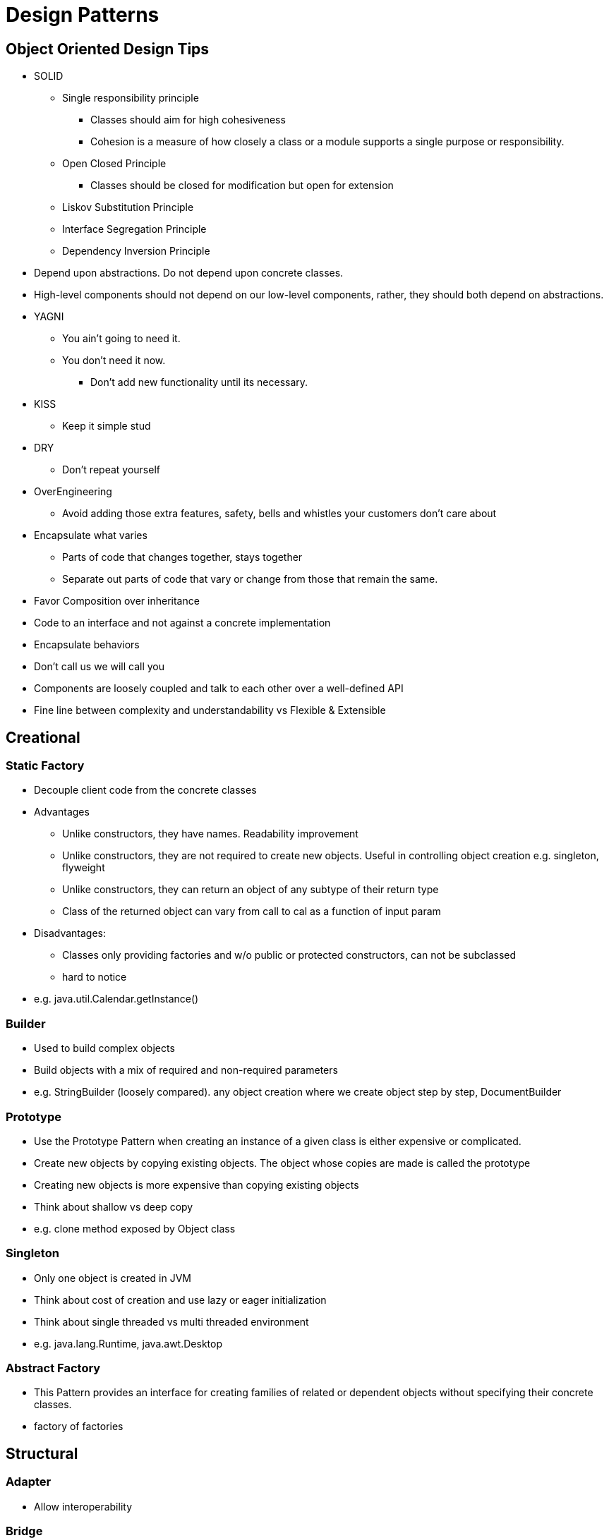 = Design Patterns


== Object Oriented Design Tips

- SOLID
* Single responsibility principle
** Classes should aim for high cohesiveness
** Cohesion is a measure of how closely a class or a module supports a single purpose or responsibility.
* Open Closed Principle
** Classes should be closed for modification but open for extension
* Liskov Substitution Principle
* Interface Segregation Principle
* Dependency Inversion Principle
    - Depend upon abstractions. Do not depend upon concrete classes.
    - High-level components should not depend on our low-level components, rather, they should both depend on abstractions.
- YAGNI
* You ain't going to need it.
* You don't need it now.
** Don't add new functionality until its necessary.
- KISS
* Keep it simple stud
- DRY
* Don't repeat yourself
- OverEngineering
* Avoid adding those extra features, safety, bells and whistles your customers don't care about
- Encapsulate what varies
* Parts of code that changes together, stays together
* Separate out parts of code that vary or change from those that remain the same.
- Favor Composition over inheritance
- Code to an interface and not against a concrete implementation
- Encapsulate behaviors
- Don't call us we will call you
- Components are loosely coupled and talk to each other over a well-defined API
- Fine line between complexity and understandability vs Flexible & Extensible

== Creational

=== Static Factory
- Decouple client code from the concrete classes
- Advantages
* Unlike constructors, they have names.
Readability improvement
* Unlike constructors, they are not required to create new objects.
Useful in controlling object creation e.g. singleton, flyweight
* Unlike constructors, they can return an object of any subtype of their return type
* Class of the returned object can vary from call to cal as a function of input param
- Disadvantages:
* Classes only providing factories and w/o public or protected constructors, can not be subclassed
* hard to notice
- e.g. java.util.Calendar.getInstance()

=== Builder
- Used to build complex objects
- Build objects with a mix of required and non-required parameters
- e.g. StringBuilder (loosely compared). any object creation where we create object step by step, DocumentBuilder

=== Prototype
- Use the Prototype Pattern when creating an instance of a given class is either expensive or complicated.
- Create new objects by copying existing objects. The object whose copies are made is called the prototype
- Creating new objects is more expensive than copying existing objects
- Think about shallow vs deep copy
- e.g. clone method exposed by Object class

=== Singleton
- Only one object is created in JVM
- Think about cost of creation and use lazy or eager initialization
- Think about single threaded vs multi threaded environment
- e.g. java.lang.Runtime, java.awt.Desktop


=== Abstract Factory
- This Pattern provides an interface for creating families of related or dependent objects without specifying their concrete classes.
- factory of factories


== Structural

=== Adapter
- Allow interoperability

=== Bridge
- Allows varying abstractions as well as implementations
- Decouples an implementation so that it is not bound permanently to an interface
- Abstraction and implementation can be extended independently
- Changes to the concrete abstraction classes don't affect the client

=== Composite
- Represents hierarchical tree like relation
- Composite and leaf
- The composite pattern is meant to allow treating individual objects and compositions of objects, or “composites” in the same way.

=== Decorator
- A wrapper on the class to enhance or extend the behavior of an object dynamically

=== Facade
- Decouple client from complex subsystem of components
- Simplifies interface
- Facade deals with interfaces, not implementation.
- Hide internal complexity behind a single interface that appears simple on the outside

=== Flyweight
- The term comes from boxing and stands for a fighter who weighs less than 111 lbs.
- Sharing state among many fine-grained objects for efficiency.
- Centralizes state for many “virtual” objects into a single location.
- Memory saving and Object explosion is avoided by sharing intrinsic state and extrinsic state is calculated
- Reduces the number of object instances at runtime, saving memory.


=== Proxy
- Proxies control and manage access to real object (think of Paralegal and Lawyer)
- The Decorator Pattern adds behavior to an object, while Proxy controls access.
- Remote Proxy
    * Local representative for an object that lives in a different jvm
- Virtual Proxy:
    * Representative for an object that may be expensive to create
    * Defers the creation of expensive object until its needed
    * Acts as a surrogate for the object before and while it is being created
- e.g. java.rmi.* package

== Behavioral

=== Memento
- Use the Memento Pattern when you need to be able to return an object to one of its previous states.
- e.g. java.io.Serializable

=== State
- The State Pattern allows an object to alter its behavior when its internal state changes.
- Encapsulate state based behavior and delegate behavior to the current state
- The object will appear to change its class
- With the State Pattern, we have a set of behaviors encapsulated in state objects; at any time the context is delegating to one of those states.
- Exhibit different behaviors in different states

=== Strategy
- Encapsulate interchangeable behaviors and use delegation to decide which behavior to use
- e.g. custom comparator can be passed to this Collections.sort(list,comparator)

=== Template
- Subclasses decide how to implement steps in the algorithm
- Allows subclasses to define parts of an algorithm without modifying the overall structure or steps of the algorithm

=== Visitor
- Allows you to add operations to a composite/object hierarchy structure without changing the structure itself.
- Adding new operations is relatively easy.
- The code for operations performed by the Visitor is centralized.

=== Mediator
- Use the Mediator Pattern to centralize complex communications and control between related objects.
- Components do not need to know about each other
- They only talk to a mediator
- Simplifies maintenance of the system by centralizing control logic.

=== Observer
- A one-to-many dependency between objects so that when one object changes state all the dependents are notified
- Publish-subscribe model where subscribers get notified when publisher notifies

=== Iterator
- Allows traversal through a aggregate or a collection without exposing its internal details.
- The main idea of the Iterator pattern is to extract the traversal behavior of a collection into a separate object called an iterator

=== Command
- The Command Pattern allows us to decouple the requester of an action from the object that actually performs the action.
- Encapsulates a request as an object
- A command object encapsulates a request to do something (like turn on a light) on a specific object (say, the living room light object)


=== Chain of Responsibility
- Use when you want to give more than one object a chance to handle a request.
- Decouples the sender of the request and its receivers.
- Each receiver contains reference to next receiver.
- Each handler in turn examines a request and either handles it or passes it on to the next object in the chain
- e.g. javax.servlet.Filter.doFilter method or mouseclick events on webpage

== Additional References
- https://github.com/marhan/effective-java-examples[marhan/effective-java-examples]
- https://github.com/jbloch/effective-java-3e-source-code[jbloch/effective-java-3e-source-code]
- https://github.com/HugoMatilla/Effective-JAVA-Summary[HugoMatilla/Effective-JAVA-Summary]
- https://www.baeldung.com/java-composite-pattern[baeldung.com/java-composite-pattern]
- https://refactoring.guru/design-patterns[https://refactoring.guru/design-patterns]
- https://en.wikipedia.org/wiki/Unix_philosophy[Unix Philosophy]
- Head First Design Patterns Book by Elisabeth Freeman and Kathy Sierra
- https://www.educative.io/courses/software-design-patterns-best-practices[Software Design Patterns]


